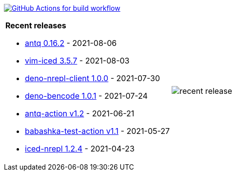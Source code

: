 image:https://github.com/liquidz/liquidz/workflows/build/badge.svg["GitHub Actions for build workflow", link="https://github.com/liquidz/liquidz/actions?query=workflow%3Abuild"]

[cols="a,a"]
|===

| *Recent releases*

- link:https://github.com/liquidz/antq/releases/tag/0.16.2[antq 0.16.2] - 2021-08-06
- link:https://github.com/liquidz/vim-iced/releases/tag/3.5.7[vim-iced 3.5.7] - 2021-08-03
- link:https://github.com/liquidz/deno-nrepl-client/releases/tag/1.0.0[deno-nrepl-client 1.0.0] - 2021-07-30
- link:https://github.com/liquidz/deno-bencode/releases/tag/1.0.1[deno-bencode 1.0.1] - 2021-07-24
- link:https://github.com/liquidz/antq-action/releases/tag/v1.2[antq-action v1.2] - 2021-06-21
- link:https://github.com/liquidz/babashka-test-action/releases/tag/v1.1[babashka-test-action v1.1] - 2021-05-27
- link:https://github.com/liquidz/iced-nrepl/releases/tag/1.2.4[iced-nrepl 1.2.4] - 2021-04-23

| image::https://raw.githubusercontent.com/liquidz/liquidz/master/release.png[recent release]

|===
